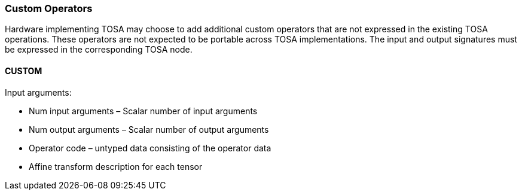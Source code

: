 //
// This confidential and proprietary software may be used only as
// authorised by a licensing agreement from ARM Limited
// (C) COPYRIGHT 2020 ARM Limited
// ALL RIGHTS RESERVED
// The entire notice above must be reproduced on all authorised
// copies and copies may only be made to the extent permitted
// by a licensing agreement from ARM Limited.

=== Custom Operators

Hardware implementing TOSA may choose to add additional custom operators that are not expressed in the existing TOSA operations. These operators are not expected to be portable across TOSA implementations. The input and output signatures must be expressed in the corresponding TOSA node.

==== CUSTOM
Input arguments:

* Num input arguments – Scalar number of input arguments
* Num output arguments – Scalar number of output arguments
* Operator code – untyped data consisting of the operator data
* Affine transform description for each tensor

